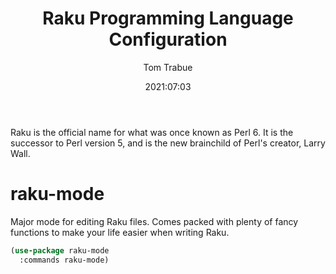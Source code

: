 #+title:    Raku Programming Language Configuration
#+author:   Tom Trabue
#+email:    tom.trabue@gmail.com
#+date:     2021:07:03
#+property: header-args:emacs-lisp :lexical t
#+tags:
#+STARTUP: fold

Raku is the official name for what was once known as Perl 6. It is the successor
to Perl version 5, and is the new brainchild of Perl's creator, Larry Wall.

* raku-mode
  Major mode for editing Raku files. Comes packed with plenty of fancy functions
  to make your life easier when writing Raku.

#+begin_src emacs-lisp :tangle yes
  (use-package raku-mode
    :commands raku-mode)
#+end_src
